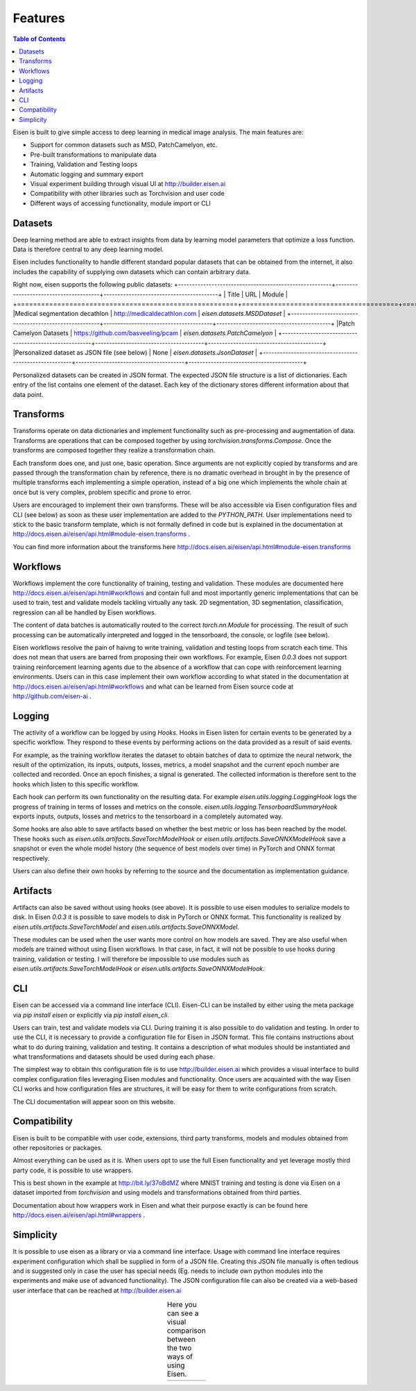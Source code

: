 *********************
Features
*********************

.. contents:: Table of Contents

Eisen is built to give simple access to deep learning in medical image analysis. The main features are:

* Support for common datasets such as MSD, PatchCamelyon, etc.
* Pre-built transformations to manipulate data
* Training, Validation and Testing loops
* Automatic logging and summary export
* Visual experiment building through visual UI at http://builder.eisen.ai
* Compatibility with other libraries such as Torchvision and user code
* Different ways of accessing functionality, module import or CLI

Datasets
================================

Deep learning method are able to extract insights from data by learning model parameters that optimize a loss function.
Data is therefore central to any deep learning model.

Eisen includes functionality to handle different standard popular datasets that can be obtained from the internet,
it also includes the capability of supplying own datasets which can contain arbitrary data.

Right now, eisen supports the following public datasets:
+-------------------------------------------------------+---------------------------------------+-----------------------------------------+
| Title                                                 | URL                                   | Module                                  |
+=======================================================+=======================================+==========================================
|Medical segmentation decathlon                         | http://medicaldecathlon.com           | `eisen.datasets.MSDDataset`             |
+-------------------------------------------------------+---------------------------------------+-----------------------------------------+
|Patch Camelyon Datasets                                | https://github.com/basveeling/pcam    | `eisen.datasets.PatchCamelyon`          |
+-------------------------------------------------------+---------------------------------------+-----------------------------------------+
|Personalized dataset as JSON file (see below)          | None                                  | `eisen.datasets.JsonDataset`            |
+-------------------------------------------------------+---------------------------------------+-----------------------------------------+

Personalized datasets can be created in JSON format.
The expected JSON file structure is a list of dictionaries. Each entry of the list contains one element of the dataset.
Each key of the dictionary stores different information about that data point.


Transforms
================================

Transforms operate on data dictionaries and implement functionality such as pre-processing and augmentation of data.
Transforms are operations that can be composed together by using `torchvision.transforms.Compose`. Once the transforms
are composed together they realize a transformation chain.

Each transform does one, and just one, basic operation.
Since arguments are not explicitly copied by transforms and are passed through the transformation chain by reference,
there is no dramatic overhead in brought in by the presence of multiple transforms each implementing a simple operation,
instead of a big one which implements the whole chain at once but is very complex, problem specific and prone to error.

Users are encouraged to implement their own transforms. These will be also accessible via Eisen configuration files and
CLI (see below) as soon as these user implementation are added to the `PYTHON_PATH`. User implementations need to
stick to the basic transform template, which is not formally defined in code but is explained in the documentation
at http://docs.eisen.ai/eisen/api.html#module-eisen.transforms .

You can find more information about the transforms here http://docs.eisen.ai/eisen/api.html#module-eisen.transforms


Workflows
================================

Workflows implement the core functionality of training, testing and validation. These modules are documented here
http://docs.eisen.ai/eisen/api.html#workflows and contain full and most importantly generic implementations that
can be used to train, test and validate models tackling virtually any task. 2D segmentation, 3D segmentation,
classification, regression can all be handled by Eisen workflows.

The content of data batches is automatically routed to the correct `torch.nn.Module` for processing. The result
of such processing can be automatically interpreted and logged in the tensorboard, the console, or logfile (see below).

Eisen workflows resolve the pain of haivng to write training, validation and testing loops from scratch each time. This
does not mean that users are barred from proposing their own workflows. For example, Eisen `0.0.3` does not support
training reinforcement learning agents due to the absence of a workflow that can cope with reinforcement learning
environments. Users can in this case implement their own workflow according to what stated in the documentation at
http://docs.eisen.ai/eisen/api.html#workflows and what can be learned from Eisen source code at
http://github.com/eisen-ai .


Logging
================================

The activity of a workflow can be logged by using `Hooks`. Hooks in Eisen listen for certain events to be generated
by a specific workflow. They respond to these events by performing actions on the data provided as a result of said
events.

For example, as the training workflow iterates the dataset to obtain batches of data to optimize the neural network,
the result of the optimization, its inputs, outputs, losses, metrics, a model snapshot and the current epoch number
are collected and recorded. Once an epoch finishes, a signal is generated. The collected information is therefore
sent to the hooks which listen to this specific workflow.

Each hook can perform its own functionality on the resulting data. For example `eisen.utils.logging.LoggingHook` logs
the progress of training in terms of losses and metrics on the console. `eisen.utils.logging.TensorboardSummaryHook`
exports inputs, outputs, losses and metrics to the tensorboard in a completely automated way.

Some hooks are also able to save artifacts based on whether the best metric or loss has been reached by the model.
These hooks such as `eisen.utils.artifacts.SaveTorchModelHook` or `eisen.utils.artifacts.SaveONNXModelHook` save
a snapshot or even the whole model history (the sequence of best models over time) in PyTorch and ONNX format
respectively.

Users can also define their own hooks by referring to the source and the documentation as implementation guidance.


Artifacts
================================

Artifacts can also be saved without using hooks (see above). It is possible to use eisen modules to serialize
models to disk. In Eisen `0.0.3` it is possible to save models to disk in PyTorch or ONNX format. This functionality
is realized by `eisen.utils.artifacts.SaveTorchModel` and `eisen.utils.artifacts.SaveONNXModel`.

These modules can be used when the user wants more control on how models are saved. They are also useful when
models are trained without using Eisen workflows. In that case, in fact, it will not be possible to use hooks during
training, validation or testing. I will therefore be impossible to use modules such as
`eisen.utils.artifacts.SaveTorchModelHook` or `eisen.utils.artifacts.SaveONNXModelHook`.


CLI
================================

Eisen can be accessed via a command line interface (CLI). Eisen-CLI can be installed by either using the meta package
via `pip install eisen` or explicitly via `pip install eisen_cli`.

Users can train, test and validate models via CLI. During training it is also possible to do validation and testing.
In order to use the CLI, it is necessary to provide a configuration file for Eisen in JSON format. This file contains
instructions about what to do during training, validation and testing. It contains a description of what modules should
be instantiated and what transformations and datasets should be used during each phase.

The simplest way to obtain this configuration file is to use http://builder.eisen.ai which provides a visual interface
to build complex configuration files leveraging Eisen modules and functionality. Once users are acquainted with
the way Eisen CLI works and how configuration files are structures, it will be easy for them to write configurations
from scratch.

The CLI documentation will appear soon on this website.


Compatibility
================================

Eisen is built to be compatible with user code, extensions, third party transforms, models and modules obtained from
other repositories or packages.

Almost everything can be used as it is. When users opt to use the full Eisen functionality and yet leverage mostly
third party code, it is possible to use wrappers.

This is best shown in the example at http://bit.ly/37oBdMZ where MNIST training and testing is done via Eisen on
a dataset imported from `torchvision` and using models and transformations obtained from third parties.

Documentation about how wrappers work in Eisen and what their purpose exactly is can be found here
http://docs.eisen.ai/eisen/api.html#wrappers .


Simplicity
================================

It is possible to use eisen as a library or via a command line interface. Usage with command line
interface requires experiment configuration which shall be supplied in form of a JSON file. Creating this JSON file
manually is often tedious and is suggested only in case the user has special needs (Eg. needs to include own python
modules into the experiments and make use of advanced functionality). The JSON configuration file can also be created
via a web-based user interface that can be reached at http://builder.eisen.ai

.. |logo1| image:: static/gif_build.gif
    :scale: 50%

.. |logo2| image:: static/gif_code.gif
    :scale: 50%

.. table:: Here you can see a visual comparison between the two ways of using Eisen.
   :align: center

   +---------+---------+
   | |logo1| | |logo2| |
   +---------+---------+


